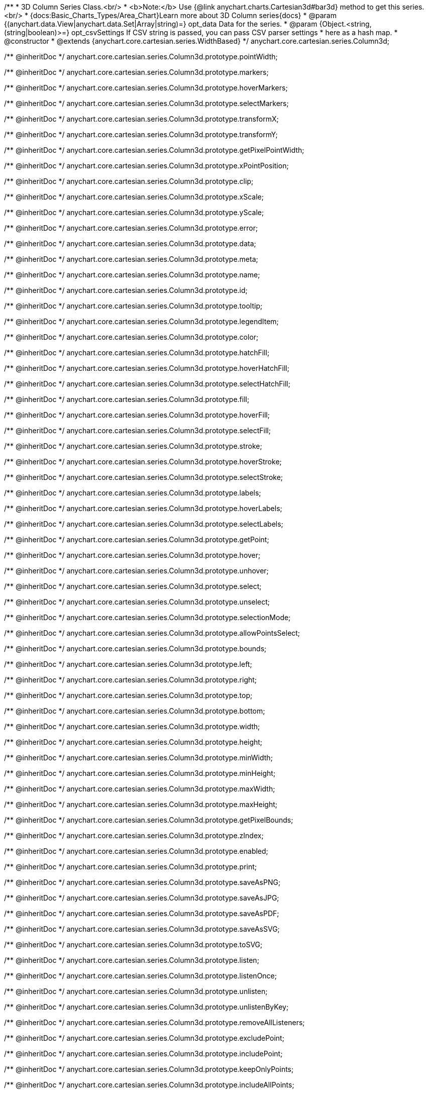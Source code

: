 /**
 * 3D Column Series Class.<br/>
 * <b>Note:</b> Use {@link anychart.charts.Cartesian3d#bar3d} method to get this series.<br/>
 * {docs:Basic_Charts_Types/Area_Chart}Learn more about 3D Column series{docs}
 * @param {(anychart.data.View|anychart.data.Set|Array|string)=} opt_data Data for the series.
 * @param {Object.<string, (string|boolean)>=} opt_csvSettings If CSV string is passed, you can pass CSV parser settings
 *    here as a hash map.
 * @constructor
 * @extends {anychart.core.cartesian.series.WidthBased}
 */
anychart.core.cartesian.series.Column3d;

/** @inheritDoc */
anychart.core.cartesian.series.Column3d.prototype.pointWidth;

/** @inheritDoc */
anychart.core.cartesian.series.Column3d.prototype.markers;

/** @inheritDoc */
anychart.core.cartesian.series.Column3d.prototype.hoverMarkers;

/** @inheritDoc */
anychart.core.cartesian.series.Column3d.prototype.selectMarkers;

/** @inheritDoc */
anychart.core.cartesian.series.Column3d.prototype.transformX;

/** @inheritDoc */
anychart.core.cartesian.series.Column3d.prototype.transformY;

/** @inheritDoc */
anychart.core.cartesian.series.Column3d.prototype.getPixelPointWidth;

/** @inheritDoc */
anychart.core.cartesian.series.Column3d.prototype.xPointPosition;

/** @inheritDoc */
anychart.core.cartesian.series.Column3d.prototype.clip;

/** @inheritDoc */
anychart.core.cartesian.series.Column3d.prototype.xScale;

/** @inheritDoc */
anychart.core.cartesian.series.Column3d.prototype.yScale;

/** @inheritDoc */
anychart.core.cartesian.series.Column3d.prototype.error;

/** @inheritDoc */
anychart.core.cartesian.series.Column3d.prototype.data;

/** @inheritDoc */
anychart.core.cartesian.series.Column3d.prototype.meta;

/** @inheritDoc */
anychart.core.cartesian.series.Column3d.prototype.name;

/** @inheritDoc */
anychart.core.cartesian.series.Column3d.prototype.id;

/** @inheritDoc */
anychart.core.cartesian.series.Column3d.prototype.tooltip;

/** @inheritDoc */
anychart.core.cartesian.series.Column3d.prototype.legendItem;

/** @inheritDoc */
anychart.core.cartesian.series.Column3d.prototype.color;

/** @inheritDoc */
anychart.core.cartesian.series.Column3d.prototype.hatchFill;

/** @inheritDoc */
anychart.core.cartesian.series.Column3d.prototype.hoverHatchFill;

/** @inheritDoc */
anychart.core.cartesian.series.Column3d.prototype.selectHatchFill;

/** @inheritDoc */
anychart.core.cartesian.series.Column3d.prototype.fill;

/** @inheritDoc */
anychart.core.cartesian.series.Column3d.prototype.hoverFill;

/** @inheritDoc */
anychart.core.cartesian.series.Column3d.prototype.selectFill;

/** @inheritDoc */
anychart.core.cartesian.series.Column3d.prototype.stroke;

/** @inheritDoc */
anychart.core.cartesian.series.Column3d.prototype.hoverStroke;

/** @inheritDoc */
anychart.core.cartesian.series.Column3d.prototype.selectStroke;

/** @inheritDoc */
anychart.core.cartesian.series.Column3d.prototype.labels;

/** @inheritDoc */
anychart.core.cartesian.series.Column3d.prototype.hoverLabels;

/** @inheritDoc */
anychart.core.cartesian.series.Column3d.prototype.selectLabels;

/** @inheritDoc */
anychart.core.cartesian.series.Column3d.prototype.getPoint;

/** @inheritDoc */
anychart.core.cartesian.series.Column3d.prototype.hover;

/** @inheritDoc */
anychart.core.cartesian.series.Column3d.prototype.unhover;

/** @inheritDoc */
anychart.core.cartesian.series.Column3d.prototype.select;

/** @inheritDoc */
anychart.core.cartesian.series.Column3d.prototype.unselect;

/** @inheritDoc */
anychart.core.cartesian.series.Column3d.prototype.selectionMode;

/** @inheritDoc */
anychart.core.cartesian.series.Column3d.prototype.allowPointsSelect;

/** @inheritDoc */
anychart.core.cartesian.series.Column3d.prototype.bounds;

/** @inheritDoc */
anychart.core.cartesian.series.Column3d.prototype.left;

/** @inheritDoc */
anychart.core.cartesian.series.Column3d.prototype.right;

/** @inheritDoc */
anychart.core.cartesian.series.Column3d.prototype.top;

/** @inheritDoc */
anychart.core.cartesian.series.Column3d.prototype.bottom;

/** @inheritDoc */
anychart.core.cartesian.series.Column3d.prototype.width;

/** @inheritDoc */
anychart.core.cartesian.series.Column3d.prototype.height;

/** @inheritDoc */
anychart.core.cartesian.series.Column3d.prototype.minWidth;

/** @inheritDoc */
anychart.core.cartesian.series.Column3d.prototype.minHeight;

/** @inheritDoc */
anychart.core.cartesian.series.Column3d.prototype.maxWidth;

/** @inheritDoc */
anychart.core.cartesian.series.Column3d.prototype.maxHeight;

/** @inheritDoc */
anychart.core.cartesian.series.Column3d.prototype.getPixelBounds;

/** @inheritDoc */
anychart.core.cartesian.series.Column3d.prototype.zIndex;

/** @inheritDoc */
anychart.core.cartesian.series.Column3d.prototype.enabled;

/** @inheritDoc */
anychart.core.cartesian.series.Column3d.prototype.print;

/** @inheritDoc */
anychart.core.cartesian.series.Column3d.prototype.saveAsPNG;

/** @inheritDoc */
anychart.core.cartesian.series.Column3d.prototype.saveAsJPG;

/** @inheritDoc */
anychart.core.cartesian.series.Column3d.prototype.saveAsPDF;

/** @inheritDoc */
anychart.core.cartesian.series.Column3d.prototype.saveAsSVG;

/** @inheritDoc */
anychart.core.cartesian.series.Column3d.prototype.toSVG;

/** @inheritDoc */
anychart.core.cartesian.series.Column3d.prototype.listen;

/** @inheritDoc */
anychart.core.cartesian.series.Column3d.prototype.listenOnce;

/** @inheritDoc */
anychart.core.cartesian.series.Column3d.prototype.unlisten;

/** @inheritDoc */
anychart.core.cartesian.series.Column3d.prototype.unlistenByKey;

/** @inheritDoc */
anychart.core.cartesian.series.Column3d.prototype.removeAllListeners;

/** @inheritDoc */
anychart.core.cartesian.series.Column3d.prototype.excludePoint;

/** @inheritDoc */
anychart.core.cartesian.series.Column3d.prototype.includePoint;

/** @inheritDoc */
anychart.core.cartesian.series.Column3d.prototype.keepOnlyPoints;

/** @inheritDoc */
anychart.core.cartesian.series.Column3d.prototype.includeAllPoints;

/** @inheritDoc */
anychart.core.cartesian.series.Column3d.prototype.getExcludedPoints;

/** @inheritDoc */
anychart.core.cartesian.series.Column3d.prototype.seriesType;

/** @inheritDoc */
anychart.core.cartesian.series.Column3d.prototype.isVertical;

/** @inheritDoc */
anychart.core.cartesian.series.Column3d.prototype.rendering;